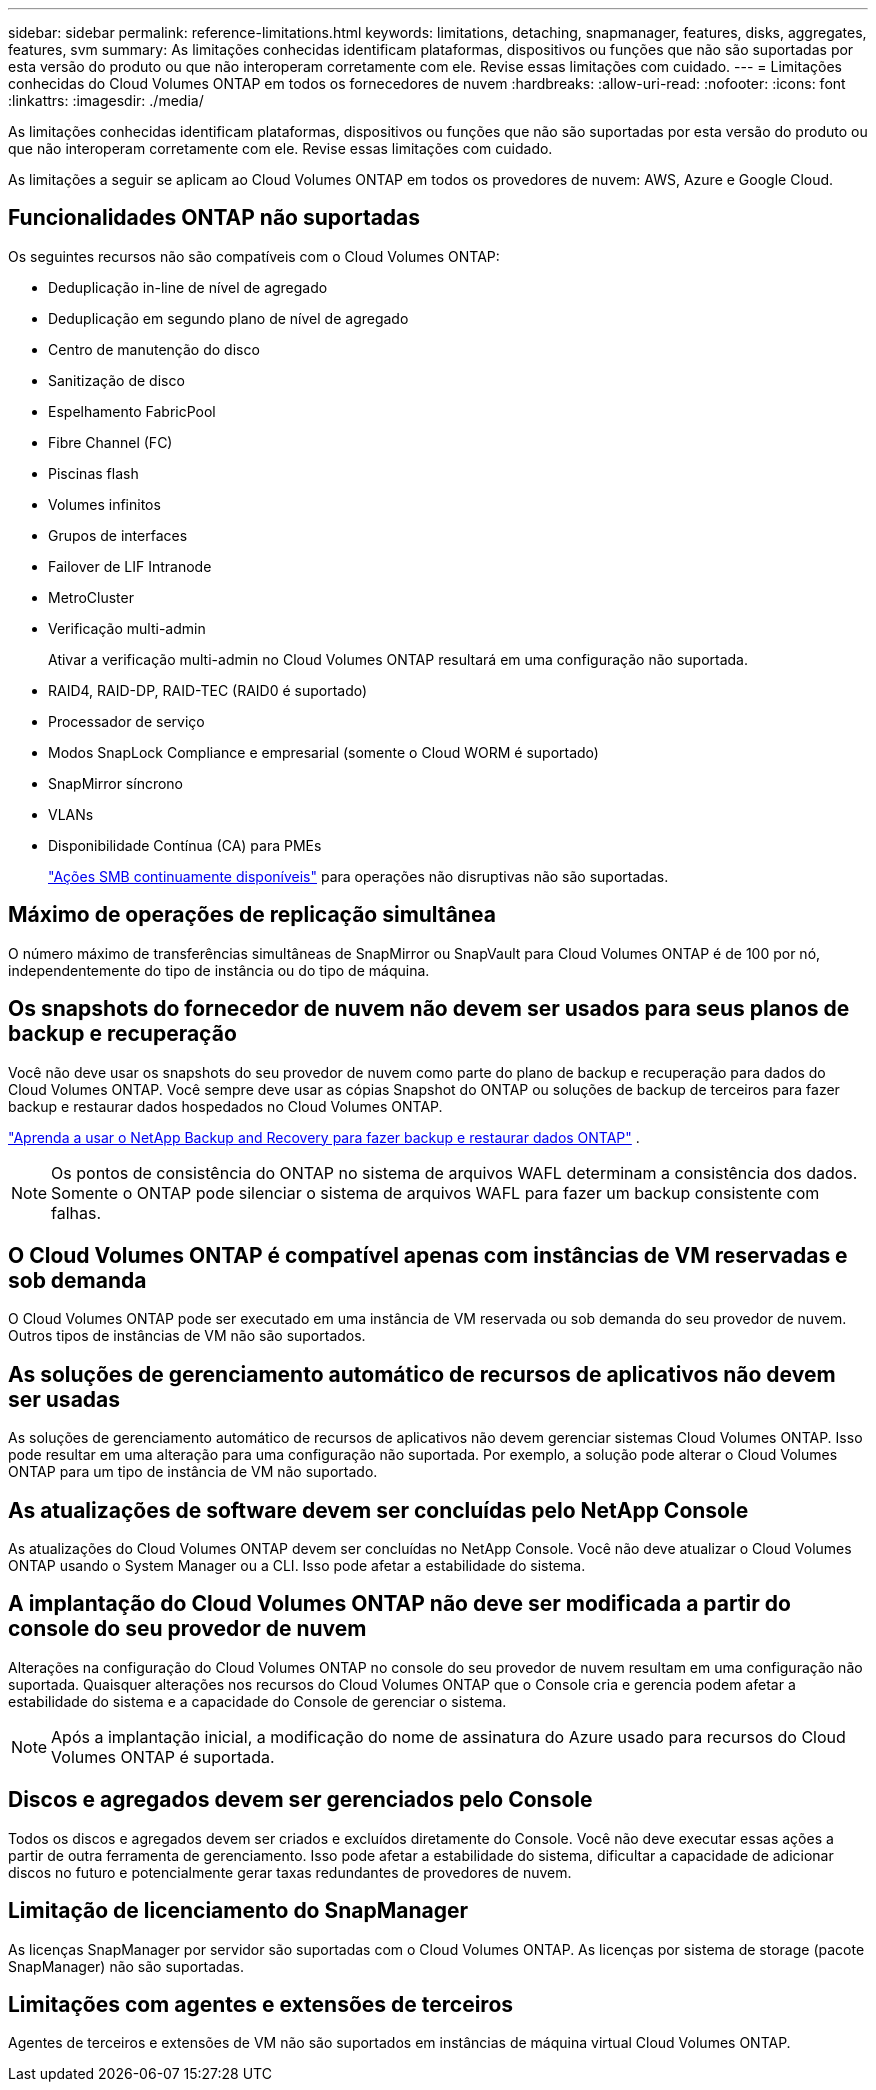 ---
sidebar: sidebar 
permalink: reference-limitations.html 
keywords: limitations, detaching, snapmanager, features, disks, aggregates, features, svm 
summary: As limitações conhecidas identificam plataformas, dispositivos ou funções que não são suportadas por esta versão do produto ou que não interoperam corretamente com ele. Revise essas limitações com cuidado. 
---
= Limitações conhecidas do Cloud Volumes ONTAP em todos os fornecedores de nuvem
:hardbreaks:
:allow-uri-read: 
:nofooter: 
:icons: font
:linkattrs: 
:imagesdir: ./media/


[role="lead"]
As limitações conhecidas identificam plataformas, dispositivos ou funções que não são suportadas por esta versão do produto ou que não interoperam corretamente com ele. Revise essas limitações com cuidado.

As limitações a seguir se aplicam ao Cloud Volumes ONTAP em todos os provedores de nuvem: AWS, Azure e Google Cloud.



== Funcionalidades ONTAP não suportadas

Os seguintes recursos não são compatíveis com o Cloud Volumes ONTAP:

* Deduplicação in-line de nível de agregado
* Deduplicação em segundo plano de nível de agregado
* Centro de manutenção do disco
* Sanitização de disco
* Espelhamento FabricPool
* Fibre Channel (FC)
* Piscinas flash
* Volumes infinitos
* Grupos de interfaces
* Failover de LIF Intranode
* MetroCluster
* Verificação multi-admin
+
Ativar a verificação multi-admin no Cloud Volumes ONTAP resultará em uma configuração não suportada.

* RAID4, RAID-DP, RAID-TEC (RAID0 é suportado)
* Processador de serviço
* Modos SnapLock Compliance e empresarial (somente o Cloud WORM é suportado)
* SnapMirror síncrono
* VLANs
* Disponibilidade Contínua (CA) para PMEs
+
https://kb.netapp.com/on-prem/ontap/da/NAS/NAS-KBs/What_are_SMB_Continuous_Availability_CA_Shares["Ações SMB continuamente disponíveis"^] para operações não disruptivas não são suportadas.





== Máximo de operações de replicação simultânea

O número máximo de transferências simultâneas de SnapMirror ou SnapVault para Cloud Volumes ONTAP é de 100 por nó, independentemente do tipo de instância ou do tipo de máquina.



== Os snapshots do fornecedor de nuvem não devem ser usados para seus planos de backup e recuperação

Você não deve usar os snapshots do seu provedor de nuvem como parte do plano de backup e recuperação para dados do Cloud Volumes ONTAP. Você sempre deve usar as cópias Snapshot do ONTAP ou soluções de backup de terceiros para fazer backup e restaurar dados hospedados no Cloud Volumes ONTAP.

https://docs.netapp.com/us-en/bluexp-backup-recovery/concept-backup-to-cloud.html["Aprenda a usar o NetApp Backup and Recovery para fazer backup e restaurar dados ONTAP"^] .


NOTE: Os pontos de consistência do ONTAP no sistema de arquivos WAFL determinam a consistência dos dados. Somente o ONTAP pode silenciar o sistema de arquivos WAFL para fazer um backup consistente com falhas.



== O Cloud Volumes ONTAP é compatível apenas com instâncias de VM reservadas e sob demanda

O Cloud Volumes ONTAP pode ser executado em uma instância de VM reservada ou sob demanda do seu provedor de nuvem. Outros tipos de instâncias de VM não são suportados.



== As soluções de gerenciamento automático de recursos de aplicativos não devem ser usadas

As soluções de gerenciamento automático de recursos de aplicativos não devem gerenciar sistemas Cloud Volumes ONTAP. Isso pode resultar em uma alteração para uma configuração não suportada. Por exemplo, a solução pode alterar o Cloud Volumes ONTAP para um tipo de instância de VM não suportado.



== As atualizações de software devem ser concluídas pelo NetApp Console

As atualizações do Cloud Volumes ONTAP devem ser concluídas no NetApp Console. Você não deve atualizar o Cloud Volumes ONTAP usando o System Manager ou a CLI. Isso pode afetar a estabilidade do sistema.



== A implantação do Cloud Volumes ONTAP não deve ser modificada a partir do console do seu provedor de nuvem

Alterações na configuração do Cloud Volumes ONTAP no console do seu provedor de nuvem resultam em uma configuração não suportada. Quaisquer alterações nos recursos do Cloud Volumes ONTAP que o Console cria e gerencia podem afetar a estabilidade do sistema e a capacidade do Console de gerenciar o sistema.


NOTE: Após a implantação inicial, a modificação do nome de assinatura do Azure usado para recursos do Cloud Volumes ONTAP é suportada.



== Discos e agregados devem ser gerenciados pelo Console

Todos os discos e agregados devem ser criados e excluídos diretamente do Console. Você não deve executar essas ações a partir de outra ferramenta de gerenciamento. Isso pode afetar a estabilidade do sistema, dificultar a capacidade de adicionar discos no futuro e potencialmente gerar taxas redundantes de provedores de nuvem.



== Limitação de licenciamento do SnapManager

As licenças SnapManager por servidor são suportadas com o Cloud Volumes ONTAP. As licenças por sistema de storage (pacote SnapManager) não são suportadas.



== Limitações com agentes e extensões de terceiros

Agentes de terceiros e extensões de VM não são suportados em instâncias de máquina virtual Cloud Volumes ONTAP.
